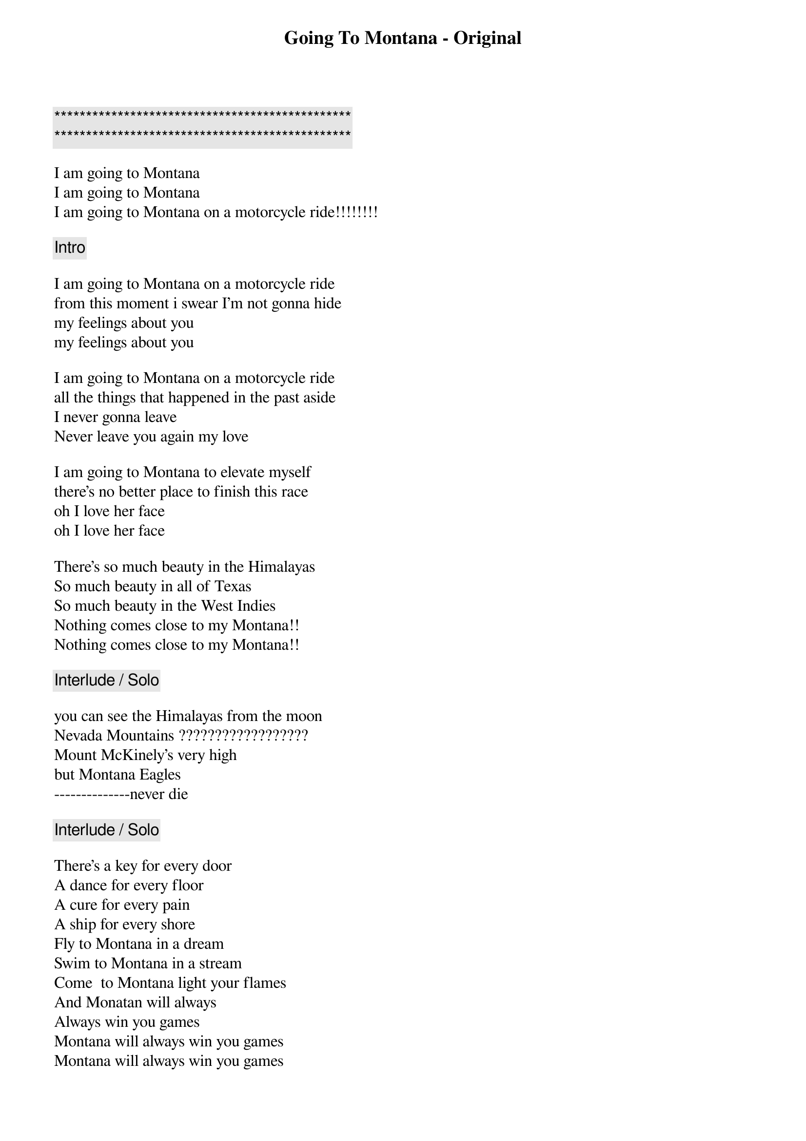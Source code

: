 {title: Going To Montana - Original}
{artist: Michael Sadri}
{key: C}

{c:***********************************************}
{c:***********************************************}

I am going to Montana
I am going to Montana
I am going to Montana on a motorcycle ride!!!!!!!!

{c: Intro}

I am going to Montana on a motorcycle ride
from this moment i swear I'm not gonna hide
my feelings about you 
my feelings about you

I am going to Montana on a motorcycle ride
all the things that happened in the past aside
I never gonna leave 
Never leave you again my love

I am going to Montana to elevate myself
there's no better place to finish this race
oh I love her face 
oh I love her face

There's so much beauty in the Himalayas
So much beauty in all of Texas
So much beauty in the West Indies
Nothing comes close to my Montana!!
Nothing comes close to my Montana!!

{c: Interlude / Solo}

you can see the Himalayas from the moon
Nevada Mountains ??????????????????
Mount McKinely's very high
but Montana Eagles
--------------never die

{c: Interlude / Solo}

There's a key for every door
A dance for every floor
A cure for every pain
A ship for every shore
Fly to Montana in a dream
Swim to Montana in a stream
Come  to Montana light your flames 
And Monatan will always
Always win you games 
Montana will always win you games 
Montana will always win you games

{c: Outro}

